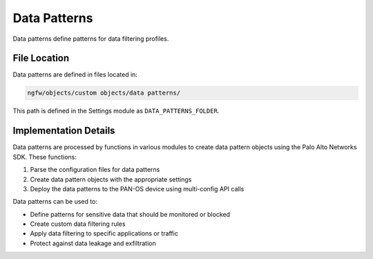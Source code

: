 Data Patterns
=============

Data patterns define patterns for data filtering profiles.

File Location
~~~~~~~~~~~~~

Data patterns are defined in files located in:

.. code-block:: text

   ngfw/objects/custom objects/data patterns/

This path is defined in the Settings module as ``DATA_PATTERNS_FOLDER``.

Implementation Details
~~~~~~~~~~~~~~~~~~~~~~

Data patterns are processed by functions in various modules to create data pattern objects using the Palo Alto Networks SDK. These functions:

1. Parse the configuration files for data patterns
2. Create data pattern objects with the appropriate settings
3. Deploy the data patterns to the PAN-OS device using multi-config API calls

Data patterns can be used to:

- Define patterns for sensitive data that should be monitored or blocked
- Create custom data filtering rules
- Apply data filtering to specific applications or traffic
- Protect against data leakage and exfiltration

